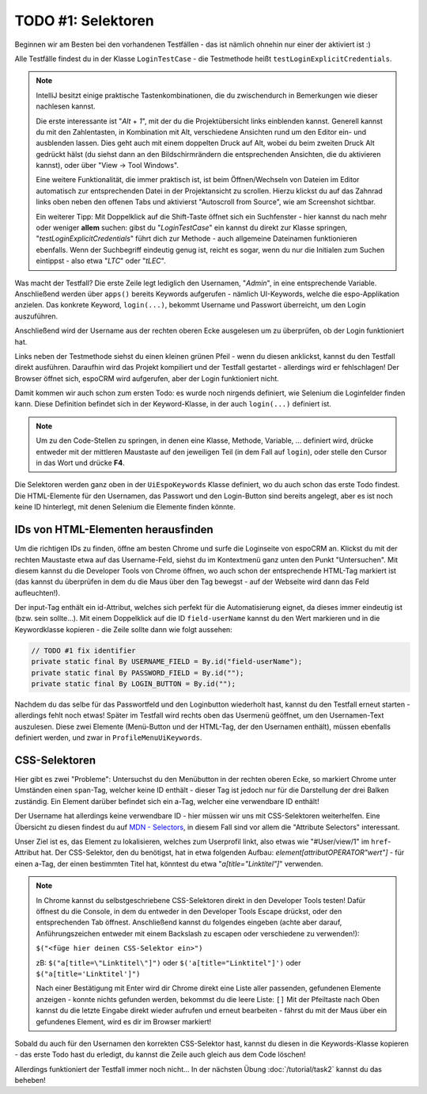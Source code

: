 TODO #1: Selektoren
===================

Beginnen wir am Besten bei den vorhandenen Testfällen - das ist nämlich ohnehin nur einer der aktiviert ist :)

Alle Testfälle findest du in der Klasse ``LoginTestCase`` - die Testmethode heißt ``testLoginExplicitCredentials``.

.. note::

    IntelliJ besitzt einige praktische Tastenkombinationen, die du zwischendurch in Bemerkungen wie dieser nachlesen kannst.

    Die erste interessante ist "*Alt* + *1*", mit der du die Projektübersicht links einblenden kannst. Generell kannst du mit den Zahlentasten, in Kombination mit Alt, verschiedene Ansichten rund um den Editor ein- und ausblenden lassen. Dies geht auch mit einem doppelten Druck auf Alt, wobei du beim zweiten Druck Alt gedrückt hälst (du siehst dann an den Bildschirmrändern die entsprechenden Ansichten, die du aktivieren kannst), oder über "View -> Tool Windows".

    Eine weitere Funktionalität, die immer praktisch ist, ist beim Öffnen/Wechseln von Dateien im Editor automatisch zur entsprechenden Datei in der Projektansicht zu scrollen. Hierzu klickst du auf das Zahnrad links oben neben den offenen Tabs und aktivierst "Autoscroll from Source", wie am Screenshot sichtbar.

    .. image:: img/task1_autoscroll.png

    Ein weiterer Tipp: Mit Doppelklick auf die Shift-Taste öffnet sich ein Suchfenster - hier kannst du nach mehr oder weniger **allem** suchen: gibst du "*LoginTestCase*" ein kannst du direkt zur Klasse springen, "*testLoginExplicitCredentials*" führt dich zur Methode - auch allgemeine Dateinamen funktionieren ebenfalls.
    Wenn der Suchbegriff eindeutig genug ist, reicht es sogar, wenn du nur die Initialen zum Suchen eintippst - also etwa "*LTC*" oder "*tLEC*".


Was macht der Testfall?
Die erste Zeile legt lediglich den Usernamen, "*Admin*", in eine entsprechende Variable.
Anschließend werden über ``apps()`` bereits Keywords aufgerufen - nämlich UI-Keywords, welche die espo-Applikation anzielen. Das konkrete Keyword, ``login(...)``, bekommt Username und Passwort überreicht, um den Login auszuführen.

Anschließend wird der Username aus der rechten oberen Ecke ausgelesen um zu überprüfen, ob der Login funktioniert hat.

Links neben der Testmethode siehst du einen kleinen grünen Pfeil - wenn du diesen anklickst, kannst du den Testfall direkt ausführen. Daraufhin wird das Projekt kompiliert und der Testfall gestartet - allerdings wird er fehlschlagen! Der Browser öffnet sich, espoCRM wird aufgerufen, aber der Login funktioniert nicht.

Damit kommen wir auch schon zum ersten Todo: es wurde noch nirgends definiert, wie Selenium die Loginfelder finden kann.
Diese Definition befindet sich in der Keyword-Klasse, in der auch ``login(...)`` definiert ist.

.. note::

    Um zu den Code-Stellen zu springen, in denen eine Klasse, Methode, Variable, ... definiert wird, drücke entweder mit der mittleren Maustaste auf den jeweiligen Teil (in dem Fall auf ``login``), oder stelle den Cursor in das Wort und drücke **F4**.

Die Selektoren werden ganz oben in der ``UiEspoKeywords`` Klasse definiert, wo du auch schon das erste Todo findest.
Die HTML-Elemente für den Usernamen, das Passwort und den Login-Button sind bereits angelegt, aber es ist noch keine ID hinterlegt, mit denen Selenium die Elemente finden könnte.


IDs von HTML-Elementen herausfinden
-----------------------------------
Um die richtigen IDs zu finden, öffne am besten Chrome und surfe die Loginseite von espoCRM an. Klickst du mit der rechten Maustaste etwa auf das Username-Feld, siehst du im Kontextmenü ganz unten den Punkt "Untersuchen". Mit diesem kannst du die Developer Tools von Chrome öffnen, wo auch schon der entsprechende HTML-Tag markiert ist (das kannst du überprüfen in dem du die Maus über den Tag bewegst - auf der Webseite wird dann das Feld aufleuchten!).

Der input-Tag enthält ein id-Attribut, welches sich perfekt für die Automatisierung eignet, da dieses immer eindeutig ist (bzw. sein sollte...). Mit einem Doppelklick auf die ID ``field-userName`` kannst du den Wert markieren und in die Keywordklasse kopieren - die Zeile sollte dann wie folgt aussehen:

.. code-block:: java

    // TODO #1 fix identifier
    private static final By USERNAME_FIELD = By.id("field-userName");
    private static final By PASSWORD_FIELD = By.id("");
    private static final By LOGIN_BUTTON = By.id("");

Nachdem du das selbe für das Passwortfeld und den Loginbutton wiederholt hast, kannst du den Testfall erneut starten - allerdings fehlt noch etwas!
Später im Testfall wird rechts oben das Usermenü geöffnet, um den Usernamen-Text auszulesen. Diese zwei Elemente (Menü-Button und der HTML-Tag, der den Usernamen enthält), müssen ebenfalls definiert werden, und zwar in ``ProfileMenuUiKeywords``.

CSS-Selektoren
--------------
Hier gibt es zwei "Probleme":
Untersuchst du den Menübutton in der rechten oberen Ecke, so markiert Chrome unter Umständen einen ``span``-Tag, welcher keine ID enthält - dieser Tag ist jedoch nur für die Darstellung der drei Balken zuständig. Ein Element darüber befindet sich ein a-Tag, welcher eine verwendbare ID enthält!

Der Username hat allerdings keine verwendbare ID - hier müssen wir uns mit CSS-Selektoren weiterhelfen. Eine Übersicht zu diesen findest du auf `MDN - Selectors`_, in diesem Fall sind vor allem die "Attribute Selectors" interessant.

Unser Ziel ist es, das Element zu lokalisieren, welches zum Userprofil linkt, also etwas wie "#User/view/1" im ``href``-Attribut hat. Der CSS-Selektor, den du benötigst, hat in etwa folgenden Aufbau: *element[attributOPERATOR"wert"]* - für einen a-Tag, der einen bestimmten Titel hat, könntest du etwa "*a[title="Linktitel"]*" verwenden.

.. note::

    In Chrome kannst du selbstgeschriebene CSS-Selektoren direkt in den Developer Tools testen!
    Dafür öffnest du die Console, in dem du entweder in den Developer Tools Escape drückst, oder den entsprechenden Tab öffnest. Anschließend kannst du folgendes eingeben (achte aber darauf, Anführungszeichen entweder mit einem Backslash zu escapen oder verschiedene zu verwenden!):

    ``$("<füge hier deinen CSS-Selektor ein>")``

    zB: ``$("a[title=\"Linktitel\"]")`` oder ``$('a[title="Linktitel"]')`` oder ``$("a[title='Linktitel']")``

    Nach einer Bestätigung mit Enter wird dir Chrome direkt eine Liste aller passenden, gefundenen Elemente anzeigen - konnte nichts gefunden werden, bekommst du die leere Liste: ``[]``
    Mit der Pfeiltaste nach Oben kannst du die letzte Eingabe direkt wieder aufrufen und erneut bearbeiten - fährst du mit der Maus über ein gefundenes Element, wird es dir im Browser markiert!

Sobald du auch für den Usernamen den korrekten CSS-Selektor hast, kannst du diesen in die Keywords-Klasse kopieren - das erste Todo hast du erledigt, du kannst die Zeile auch gleich aus dem Code löschen!

Allerdings funktioniert der Testfall immer noch nicht... In der nächsten Übung :doc:`/tutorial/task2` kannst du das beheben!

.. _MDN - Selectors: https://developer.mozilla.org/en-US/docs/Web/Guide/CSS/Getting_started/Selectors